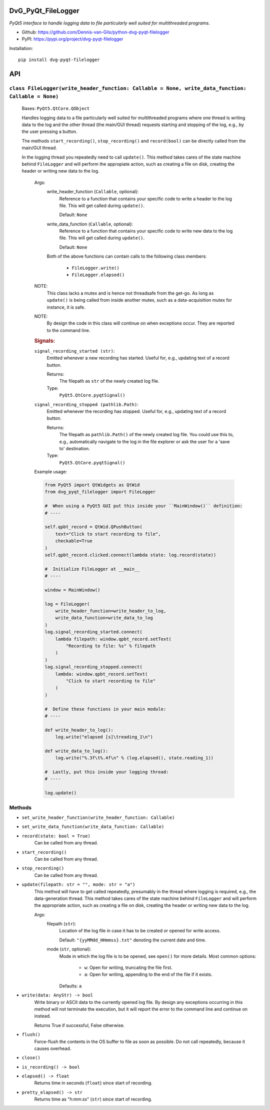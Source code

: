.. image:: https://img.shields.io/pypi/v/dvg-pyqt-filelogger
    :target: https://pypi.org/project/dvg-pyqt-filelogger
.. image:: https://img.shields.io/pypi/pyversions/dvg-pyqt-filelogger
    :target: https://pypi.org/project/dvg-pyqt-filelogger
.. image:: https://requires.io/github/Dennis-van-Gils/python-dvg-pyqt-filelogger/requirements.svg?branch=master
    :target: https://requires.io/github/Dennis-van-Gils/python-dvg-pyqt-filelogger/requirements/?branch=master
    :alt: Requirements Status
.. image:: https://img.shields.io/badge/code%20style-black-000000.svg
    :target: https://github.com/psf/black
.. image:: https://img.shields.io/badge/License-MIT-purple.svg
    :target: https://github.com/Dennis-van-Gils/python-dvg-pyqt-filelogger/blob/master/LICENSE.txt

DvG_PyQt_FileLogger
===================
*PyQt5 interface to handle logging data to file particularly well suited for
multithreaded programs.*

- Github: https://github.com/Dennis-van-Gils/python-dvg-pyqt-filelogger
- PyPI: https://pypi.org/project/dvg-pyqt-filelogger

Installation::

    pip install dvg-pyqt-filelogger


API
===


``class FileLogger(write_header_function: Callable = None, write_data_function: Callable = None)``
--------------------------------------------------------------------------------------------------
    
    Bases: ``PyQt5.QtCore.QObject``

    Handles logging data to a file particularly well suited for multithreaded
    programs where one thread is writing data to the log and the other thread
    (the main/GUI thread) requests starting and stopping of the log, e.g.,
    by the user pressing a button.

    The methods ``start_recording()``, ``stop_recording()`` and ``record(bool)``
    can be directly called from the main/GUI thread.

    In the logging thread you repeatedly need to call ``update()``. This method
    takes cares of the state machine behind ``FileLogger`` and will perform the
    appropiate action, such as creating a file on disk, creating the header or
    writing new data to the log.

        Args:
            write_header_function (``Callable``, optional):
                Reference to a function that contains your specific code to write a
                header to the log file. This will get called during ``update()``.

                Default: ``None``

            write_data_function (``Callable``, optional):
                Reference to a function that contains your specific code to write
                new data to the log file. This will get called during ``update()``.

                Default: ``None``

            Both of the above functions can contain calls to the following class
            members:

                * ``FileLogger.write()``
                * ``FileLogger.elapsed()``

        NOTE:
            This class lacks a mutex and is hence not threadsafe from the get-go.
            As long as ``update()`` is being called from inside another mutex, such
            as a data-acquisition mutex for instance, it is safe.

        NOTE:
            By design the code in this class will continue on when exceptions occur.
            They are reported to the command line.

        .. rubric:: Signals:

        ``signal_recording_started (str)``:
            Emitted whenever a new recording has started. Useful for, e.g.,
            updating text of a record button.

            Returns:
                The filepath as ``str`` of the newly created log file.

            Type:
                ``PyQt5.QtCore.pyqtSignal()``

        ``signal_recording_stopped (pathlib.Path)``:
            Emitted whenever the recording has stopped. Useful for, e.g., updating
            text of a record button.

            Returns:
                The filepath as ``pathlib.Path()`` of the newly created log file.
                You could use this to, e.g., automatically navigate to the log in
                the file explorer or ask the user for a 'save to' destination.

            Type:
                ``PyQt5.QtCore.pyqtSignal()``

        Example usage:

        .. code-block:: python

            from PyQt5 import QtWidgets as QtWid
            from dvg_pyqt_filelogger import FileLogger

            #  When using a PyQt5 GUI put this inside your ``MainWindow()`` definition:
            # ----

            self.qpbt_record = QtWid.QPushButton(
                text="Click to start recording to file",
                checkable=True
            )
            self.qpbt_record.clicked.connect(lambda state: log.record(state))

            #  Initialize FileLogger at __main__
            # ----

            window = MainWindow()

            log = FileLogger(
                write_header_function=write_header_to_log,
                write_data_function=write_data_to_log
            )
            log.signal_recording_started.connect(
                lambda filepath: window.qpbt_record.setText(
                    "Recording to file: %s" % filepath
                )
            )
            log.signal_recording_stopped.connect(
                lambda: window.qpbt_record.setText(
                    "Click to start recording to file"
                )
            )

            #  Define these functions in your main module:
            # ----

            def write_header_to_log():
                log.write("elapsed [s]\treading_1\n")

            def write_data_to_log():
                log.write("%.3f\t%.4f\n" % (log.elapsed(), state.reading_1))

            #  Lastly, put this inside your logging thread:
            # ----

            log.update()

Methods
-------
* ``set_write_header_function(write_header_function: Callable)``
* ``set_write_data_function(write_data_function: Callable)``

* ``record(state: bool = True)``
    Can be called from any thread.
    
* ``start_recording()``
    Can be called from any thread.

* ``stop_recording()``
    Can be called from any thread.

* ``update(filepath: str = "", mode: str = "a")``
    This method will have to get called repeatedly, presumably in the
    thread where logging is required, e.g., the data-generation thread.
    This method takes cares of the state machine behind ``FileLogger`` and
    will perform the appropriate action, such as creating a file on disk,
    creating the header or writing new data to the log.

    Args:
        filepath (``str``):
            Location of the log file in case it has to be created or opened
            for write access.

            Default: ``"{yyMMdd_HHmmss}.txt"`` denoting the current date and time.

        mode (``str``, optional):
            Mode in which the log file is to be opened, see ``open()`` for
            more details. Most common options:

                * ``w``: Open for writing, truncating the file first.
                * ``a``: Open for writing, appending to the end of the file
                  if it exists.

            Defaults: ``a``

* ``write(data: AnyStr) -> bool``
    Write binary or ASCII data to the currently opened log file. By
    design any exceptions occurring in this method will not terminate the
    execution, but it will report the error to the command line and continue
    on instead.

    Returns True if successful, False otherwise.
    
* ``flush()``
    Force-flush the contents in the OS buffer to file as soon as
    possible. Do not call repeatedly, because it causes overhead.

* ``close()``
* ``is_recording() -> bool``

* ``elapsed() -> float``
    Returns time in seconds (``float``) since start of recording.

* ``pretty_elapsed() -> str``
    Returns time as "h:mm:ss" (``str``) since start of recording.

